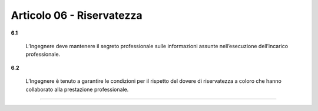 Articolo 06 - Riservatezza
--------------------------


**6.1**

	L’Ingegnere deve mantenere il segreto professionale sulle informazioni assunte nell’esecuzione dell’incarico professionale.

**6.2**

	L’Ingegnere è tenuto a garantire le condizioni per il rispetto del dovere di riservatezza a coloro che hanno collaborato alla prestazione professionale.


----

.. 